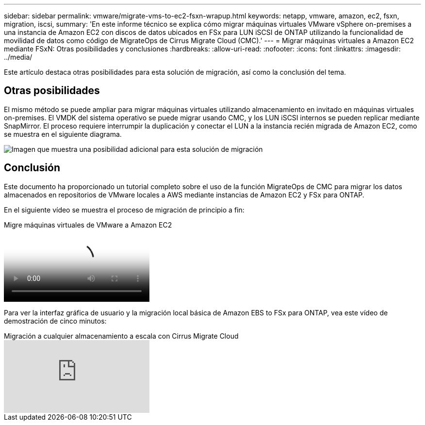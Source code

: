 ---
sidebar: sidebar 
permalink: vmware/migrate-vms-to-ec2-fsxn-wrapup.html 
keywords: netapp, vmware, amazon, ec2, fsxn, migration, iscsi, 
summary: 'En este informe técnico se explica cómo migrar máquinas virtuales VMware vSphere on-premises a una instancia de Amazon EC2 con discos de datos ubicados en FSx para LUN iSCSI de ONTAP utilizando la funcionalidad de movilidad de datos como código de MigrateOps de Cirrus Migrate Cloud (CMC).' 
---
= Migrar máquinas virtuales a Amazon EC2 mediante FSxN: Otras posibilidades y conclusiones
:hardbreaks:
:allow-uri-read: 
:nofooter: 
:icons: font
:linkattrs: 
:imagesdir: ../media/


[role="lead"]
Este artículo destaca otras posibilidades para esta solución de migración, así como la conclusión del tema.



== Otras posibilidades

El mismo método se puede ampliar para migrar máquinas virtuales utilizando almacenamiento en invitado en máquinas virtuales on-premises. El VMDK del sistema operativo se puede migrar usando CMC, y los LUN iSCSI internos se pueden replicar mediante SnapMirror. El proceso requiere interrumpir la duplicación y conectar el LUN a la instancia recién migrada de Amazon EC2, como se muestra en el siguiente diagrama.

image:migrate-ec2-fsxn-image13.png["Imagen que muestra una posibilidad adicional para esta solución de migración"]



== Conclusión

Este documento ha proporcionado un tutorial completo sobre el uso de la función MigrateOps de CMC para migrar los datos almacenados en repositorios de VMware locales a AWS mediante instancias de Amazon EC2 y FSx para ONTAP.

En el siguiente vídeo se muestra el proceso de migración de principio a fin:

.Migre máquinas virtuales de VMware a Amazon EC2
video::317a0758-cba9-4bd8-a08b-b17000d88ae9[panopto]
Para ver la interfaz gráfica de usuario y la migración local básica de Amazon EBS to FSx para ONTAP, vea este vídeo de demostración de cinco minutos:

.Migración a cualquier almacenamiento a escala con Cirrus Migrate Cloud
video::PeFNZxXeQAU[youtube]